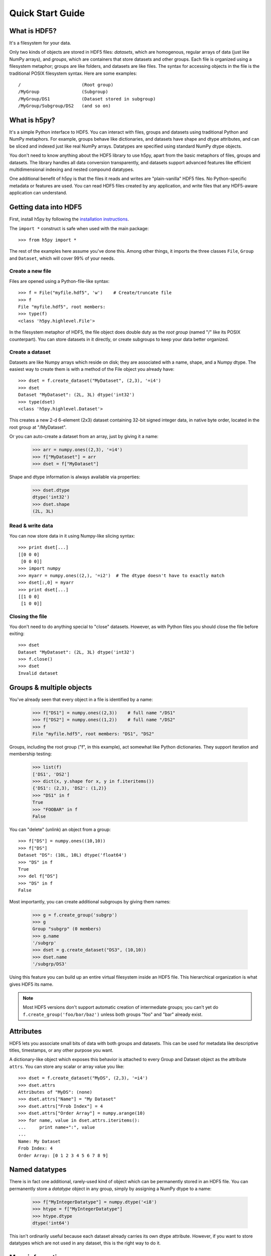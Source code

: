 .. _quick:

*****************
Quick Start Guide
*****************

What is HDF5?
=============

It's a filesystem for your data.

Only two kinds of objects are stored in HDF5 files: 
*datasets*, which are homogenous, regular arrays of data (just like
NumPy arrays), and *groups*, which are containers that store datasets and
other groups.  Each file is organized using a filesystem metaphor; groups
are like folders, and datasets are like files.  The syntax for accessing
objects in the file is the traditional POSIX filesystem syntax.  Here
are some examples::

    /                       (Root group)
    /MyGroup                (Subgroup)
    /MyGroup/DS1            (Dataset stored in subgroup)
    /MyGroup/Subgroup/DS2   (and so on)

What is h5py?
=============

It's a simple Python interface to HDF5.  You can interact with files, groups
and datasets using traditional Python and NumPy metaphors.  For example,
groups behave like dictionaries, and datasets have shape and dtype attributes,
and can be sliced and indexed just like real NumPy arrays.  Datatypes are
specified using standard NumPy dtype objects.

You don't need to know anything about the HDF5 library to use h5py, apart from
the basic metaphors of files, groups and datasets.  The library handles all
data conversion transparently, and datasets support advanced features like
efficient multidimensional indexing and nested compound datatypes.

One additional benefit of h5py is that the files it reads and writes are
"plain-vanilla" HDF5 files.  No Python-specific metadata or features are used.
You can read HDF5 files created by any application, and write files that any
HDF5-aware application can understand.

Getting data into HDF5
======================

First, install h5py by following the `installation instructions`__.

__ http://h5py.alfven.org/build.html

The ``import *`` construct is safe when used with the main package::

    >>> from h5py import *

The rest of the examples here assume you've done this.  Among other things, it
imports the three classes ``File``, ``Group`` and ``Dataset``, which will cover
99% of your needs.

Create a new file
-----------------

Files are opened using a Python-file-like syntax::

    >>> f = File("myfile.hdf5", 'w')    # Create/truncate file
    >>> f
    File "myfile.hdf5", root members:
    >>> type(f)
    <class 'h5py.highlevel.File'>

In the filesystem metaphor of HDF5, the file object does double duty as the
*root group* (named "/" like its POSIX counterpart).  You can store datasets
in it directly, or create subgroups to keep your data better organized.

Create a dataset
----------------

Datasets are like Numpy arrays which reside on disk; they are associated with
a name, shape, and a Numpy dtype.  The easiest way to create them is with a
method of the File object you already have::

    >>> dset = f.create_dataset("MyDataset", (2,3), '=i4')
    >>> dset
    Dataset "MyDataset": (2L, 3L) dtype('int32')
    >>> type(dset)
    <class 'h5py.highlevel.Dataset'>

This creates a new 2-d 6-element (2x3) dataset containing 32-bit signed integer
data, in native byte order, located in the root group at "/MyDataset".

Or you can auto-create a dataset from an array, just by giving it a name:

    >>> arr = numpy.ones((2,3), '=i4')
    >>> f["MyDataset"] = arr
    >>> dset = f["MyDataset"]

Shape and dtype information is always available via properties:

    >>> dset.dtype
    dtype('int32')
    >>> dset.shape
    (2L, 3L)

Read & write data
-----------------

You can now store data in it using Numpy-like slicing syntax::

    >>> print dset[...]
    [[0 0 0]
     [0 0 0]]
    >>> import numpy
    >>> myarr = numpy.ones((2,), '=i2')  # The dtype doesn't have to exactly match
    >>> dset[:,0] = myarr
    >>> print dset[...]
    [[1 0 0]
     [1 0 0]]

Closing the file
----------------

You don't need to do anything special to "close" datasets.  However, as with
Python files you should close the file before exiting::

    >>> dset
    Dataset "MyDataset": (2L, 3L) dtype('int32')
    >>> f.close()
    >>> dset
    Invalid dataset


Groups & multiple objects
=========================

You've already seen that every object in a file is identified by a name:

    >>> f["DS1"] = numpy.ones((2,3))    # full name "/DS1"
    >>> f["DS2"] = numpy.ones((1,2))    # full name "/DS2"
    >>> f
    File "myfile.hdf5", root members: "DS1", "DS2"

Groups, including the root group ("f", in this example), act somewhat like
Python dictionaries.  They support iteration and membership testing:
    
    >>> list(f)
    ['DS1', 'DS2']
    >>> dict(x, y.shape for x, y in f.iteritems())
    {'DS1': (2,3), 'DS2': (1,2)}
    >>> "DS1" in f
    True
    >>> "FOOBAR" in f
    False

You can "delete" (unlink) an object from a group::

    >>> f["DS"] = numpy.ones((10,10))
    >>> f["DS"]
    Dataset "DS": (10L, 10L) dtype('float64')
    >>> "DS" in f
    True
    >>> del f["DS"]
    >>> "DS" in f
    False

Most importantly, you can create additional subgroups by giving them names:

    >>> g = f.create_group('subgrp')
    >>> g
    Group "subgrp" (0 members)
    >>> g.name
    '/subgrp'
    >>> dset = g.create_dataset("DS3", (10,10))
    >>> dset.name
    '/subgrp/DS3'

Using this feature you can build up an entire virtual filesystem inside an
HDF5 file.  This hierarchical organization is what gives HDF5 its name.

.. note::

    Most HDF5 versions don't support automatic creation of intermediate
    groups; you can't yet do ``f.create_group('foo/bar/baz')`` unless both
    groups "foo" and "bar" already exist.


Attributes
==========

HDF5 lets you associate small bits of data with both groups and datasets.
This can be used for metadata like descriptive titles, timestamps, or any
other purpose you want.

A dictionary-like object which exposes this behavior is attached to every
Group and Dataset object as the attribute ``attrs``.  You can store any scalar
or array value you like::

    >>> dset = f.create_dataset("MyDS", (2,3), '=i4')
    >>> dset.attrs
    Attributes of "MyDS": (none)
    >>> dset.attrs["Name"] = "My Dataset"
    >>> dset.attrs["Frob Index"] = 4
    >>> dset.attrs["Order Array"] = numpy.arange(10)
    >>> for name, value in dset.attrs.iteritems():
    ...     print name+":", value
    ...
    Name: My Dataset
    Frob Index: 4
    Order Array: [0 1 2 3 4 5 6 7 8 9]


Named datatypes
===============

There is in fact one additional, rarely-used kind of object which can be
permanently stored in an HDF5 file.  You can permanently store a *datatype*
object in any group, simply by assigning a NumPy dtype to a name:

    >>> f["MyIntegerDatatype"] = numpy.dtype('<i8')
    >>> htype = f["MyIntegerDatatype"]
    >>> htype.dtype
    dtype('int64')

This isn't ordinarily useful because each dataset already carries its own
dtype attribute.  However, if you want to store datatypes which are not used
in any dataset, this is the right way to do it.

More information
================

See the :ref:`reference chapter <h5pyreference>` for complete documentation of
high-level interface objects like Groups and Datasets.

The `HDF Group`__ is the final authority on HDF5.  Their `user
manual`__ is a great introduction to the basic concepts of HDF5, albeit from
the perspective of a C programmer.

__ http://www.hdfgroup.org/HDF5/
__ http://www.hdfgroup.org/HDF5/doc/UG/index.html














